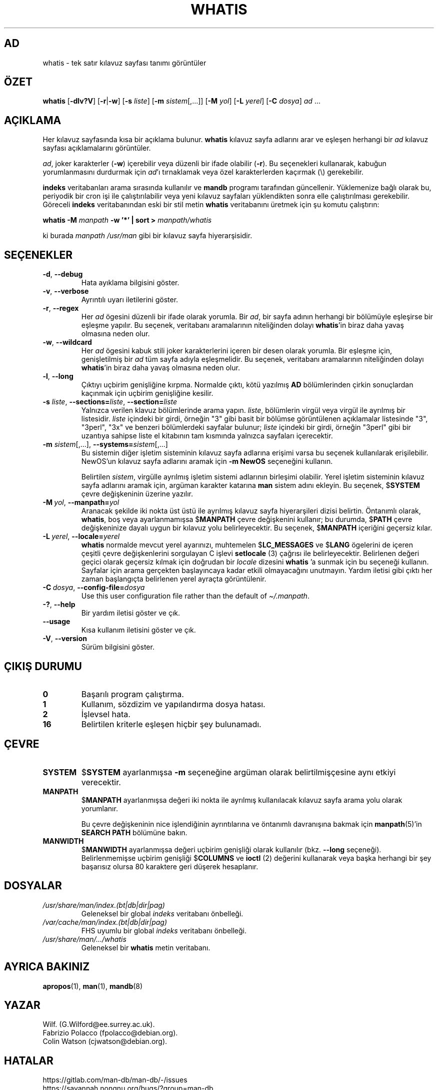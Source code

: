 .\" Man page for whatis
.\"
.\" Copyright (C), 1994, 1995, Graeme W. Wilford. (Wilf.)
.\"
.\" You may distribute under the terms of the GNU General Public
.\" License as specified in the file docs/COPYING.GPLv2 that comes with the
.\" man-db distribution.
.\"
.\" Sat Oct 29 13:09:31 GMT 1994  Wilf. (G.Wilford@ee.surrey.ac.uk)
.\"
.pc ""
.\"*******************************************************************
.\"
.\" This file was generated with po4a. Translate the source file.
.\"
.\"*******************************************************************
.TH WHATIS 1 2024-04-05 2.12.1 "Kılavuz sayfası yardımcıları"
.SH AD
whatis \- tek satır kılavuz sayfası tanımı görüntüler
.SH ÖZET
\fBwhatis\fP [\|\fB\-dlv?V\fP\|] [\|\fB\-r\fP\||\|\fB\-w\fP\|] [\|\fB\-s\fP \fIliste\fP\|]
[\|\fB\-m\fP \fIsistem\fP\|[\|,.\|.\|.\|]\|] [\|\fB\-M\fP \fIyol\fP\|] [\|\fB\-L\fP
\fIyerel\fP\|] [\|\fB\-C\fP \fIdosya\fP\|] \fIad\fP \&.\|.\|.
.SH AÇIKLAMA
Her kılavuz sayfasında kısa bir açıklama bulunur.  \fBwhatis\fP kılavuz sayfa
adlarını arar ve eşleşen herhangi bir \fIad\fP kılavuz sayfası açıklamalarını
görüntüler.

\fIad\fP, joker karakterler (\fB\-w\fP)  içerebilir  veya düzenli bir ifade
olabilir (\fB\-r\fP).  Bu seçenekleri kullanarak, kabuğun yorumlanmasını
durdurmak için \fIad\fP'ı tırnaklamak veya özel karakterlerden kaçırmak (\e)
gerekebilir.

\fBindeks\fP veritabanları arama sırasında kullanılır ve \fBmandb\fP programı
tarafından güncellenir.  Yüklemenize bağlı olarak bu, periyodik bir cron işi
ile çalıştırılabilir veya yeni kılavuz sayfaları yüklendikten sonra elle
çalıştırılması gerekebilir.  Göreceli \fBindeks\fP veritabanından eski bir stil
metin \fBwhatis\fP veritabanını üretmek için şu komutu çalıştırın:

\fBwhatis \-M\fP \fImanpath\fP \fB\-w '*' | sort >\fP \fImanpath/whatis\fP

ki burada \fImanpath\fP \fI/usr/man\fP gibi bir kılavuz sayfa hiyerarşisidir.
.SH SEÇENEKLER
.TP 
.if  !'po4a'hide' .BR \-d ", " \-\-debug
Hata ayıklama bilgisini göster.
.TP 
.if  !'po4a'hide' .BR \-v ", " \-\-verbose
Ayrıntılı uyarı iletilerini göster.
.TP 
.if  !'po4a'hide' .BR \-r ", " \-\-regex
Her \fIad\fP ögesini düzenli bir ifade olarak yorumla.  Bir \fIad\fP, bir sayfa
adının herhangi bir bölümüyle eşleşirse bir eşleşme yapılır.  Bu seçenek,
veritabanı aramalarının niteliğinden dolayı \fBwhatis\fP'in biraz daha yavaş
olmasına neden olur.
.TP 
.if  !'po4a'hide' .BR \-w ", " \-\-wildcard
Her \fIad\fP ögesini kabuk stili joker karakterlerini içeren bir desen olarak
yorumla.  Bir eşleşme için, genişletilmiş bir \fIad\fP tüm sayfa adıyla
eşleşmelidir.  Bu seçenek, veritabanı aramalarının niteliğinden dolayı
\fBwhatis\fP'in biraz daha yavaş olmasına neden olur.
.TP 
.if  !'po4a'hide' .BR \-l ", " \-\-long
Çıktıyı uçbirim genişliğine kırpma.  Normalde çıktı, kötü yazılmış \fBAD\fP
bölümlerinden çirkin sonuçlardan kaçınmak için uçbirim genişliğine kesilir.
.TP 
\fB\-s\fP \fIliste\/\fP, \fB\-\-sections=\fP\fIliste\/\fP, \fB\-\-section=\fP\fIliste\fP
Yalnızca verilen klavuz bölümlerinde arama yapın.  \fIliste\fP, bölümlerin
virgül veya virgül ile ayrılmış bir listesidir.  \fIliste\fP içindeki bir
girdi, örneğin "3" gibi basit bir bölümse görüntülenen açıklamalar
listesinde "3", "3perl", "3x" ve benzeri bölümlerdeki sayfalar bulunur;
\fIliste\fP içindeki bir girdi, örneğin "3perl" gibi bir uzantıya sahipse liste
el kitabının tam kısmında yalnızca sayfaları içerecektir.
.TP 
\fB\-m\fP \fIsistem\fP\|[\|,.\|.\|.\|]\|, \fB\-\-systems=\fP\fIsistem\fP\|[\|,.\|.\|.\|]
Bu sistemin diğer işletim sisteminin kılavuz sayfa adlarına erişimi varsa bu
seçenek kullanılarak erişilebilir.  NewOS'un kılavuz sayfa adlarını aramak
için \fB\-m\fP \fBNewOS\fP seçeneğini kullanın.

Belirtilen \fIsistem\fP, virgülle ayrılmış işletim sistemi adlarının birleşimi
olabilir.  Yerel işletim sisteminin kılavuz sayfa adlarını aramak için,
argüman karakter katarına \fBman\fP sistem adını ekleyin.  Bu seçenek,
$\fBSYSTEM\fP çevre değişkeninin üzerine yazılır.
.TP 
\fB\-M\ \fP\fIyol\fP,\ \fB\-\-manpath=\fP\fIyol\fP
Aranacak şekilde iki nokta üst üstü ile ayrılmış kılavuz sayfa hiyerarşileri
dizisi belirtin.  Öntanımlı olarak, \fBwhatis\fP, boş veya ayarlanmamışsa
$\fBMANPATH\fP çevre değişkenini kullanır; bu durumda, $\fBPATH\fP çevre
değişkeninize dayalı uygun bir kılavuz yolu belirleyecektir.  Bu seçenek,
$\fBMANPATH\fP içeriğini geçersiz kılar.
.TP 
\fB\-L\ \fP\fIyerel\fP,\ \fB\-\-locale=\fP\fIyerel\fP
\fBwhatis\fP normalde mevcut yerel ayarınızı, muhtemelen $\fBLC_MESSAGES\fP ve
$\fBLANG\fP ögelerini de içeren çeşitli çevre değişkenlerini sorgulayan C
işlevi \fBsetlocale\fP (3) çağrısı ile belirleyecektir.  Belirlenen değeri
geçici olarak geçersiz kılmak için doğrudan bir \fIlocale\fP dizesini
\fBwhatis\fP 'a sunmak için bu seçeneği kullanın.  Sayfalar için arama
gerçekten başlayıncaya kadar etkili olmayacağını unutmayın.  Yardım iletisi
gibi çıktı her zaman başlangıçta belirlenen yerel ayraçta görüntülenir.
.TP 
\fB\-C\ \fP\fIdosya\fP,\ \fB\-\-config\-file=\fP\fIdosya\fP
Use this user configuration file rather than the default of
\fI\(ti/.manpath\fP.
.TP 
.if  !'po4a'hide' .BR \-? ", " \-\-help
Bir yardım iletisi göster ve çık.
.TP 
.if  !'po4a'hide' .B \-\-usage
Kısa kullanım iletisini göster ve çık.
.TP 
.if  !'po4a'hide' .BR \-V ", " \-\-version
Sürüm bilgisini göster.
.SH "ÇIKIŞ DURUMU"
.TP 
.if  !'po4a'hide' .B 0
Başarılı program çalıştırma.
.TP 
.if  !'po4a'hide' .B 1
Kullanım, sözdizim ve yapılandırma dosya hatası.
.TP 
.if  !'po4a'hide' .B 2
İşlevsel hata.
.TP 
.if  !'po4a'hide' .B 16
Belirtilen kriterle eşleşen hiçbir şey bulunamadı.
.SH ÇEVRE
.TP 
.if  !'po4a'hide' .B SYSTEM
$\fBSYSTEM\fP ayarlanmışsa \fB\-m\fP seçeneğine argüman olarak belirtilmişçesine
aynı etkiyi verecektir.
.TP 
.if  !'po4a'hide' .B MANPATH
$\fBMANPATH\fP ayarlanmışsa değeri iki nokta ile ayrılmış kullanılacak kılavuz
sayfa arama yolu olarak yorumlanır.

Bu çevre değişkeninin nice işlendiğinin ayrıntılarına ve öntanımlı
davranışına bakmak için \fBmanpath\fP(5)'in \fBSEARCH PATH\fP bölümüne bakın.
.TP 
.if  !'po4a'hide' .B MANWIDTH
$\fBMANWIDTH\fP ayarlanmışsa değeri uçbirim genişliği olarak kullanılır
(bkz. \fB\-\-long\fP seçeneği).  Belirlenmemişse uçbirim genişliği $\fBCOLUMNS\fP ve
\fBioctl\fP (2) değerini kullanarak veya başka herhangi bir şey başarısız
olursa 80 karaktere geri düşerek hesaplanır.
.SH DOSYALAR
.TP 
.if  !'po4a'hide' .I /usr/share/man/index.(bt|db|dir|pag)
Geleneksel bir global \fIindeks\fP veritabanı önbelleği.
.TP 
.if  !'po4a'hide' .I /var/cache/man/index.(bt|db|dir|pag)
FHS uyumlu bir global \fIindeks\fP veritabanı önbelleği.
.TP 
.if  !'po4a'hide' .I /usr/share/man/\|.\|.\|.\|/whatis
Geleneksel bir \fBwhatis\fP metin veritabanı.
.SH "AYRICA BAKINIZ"
.if  !'po4a'hide' .BR apropos (1),
.if  !'po4a'hide' .BR man (1),
.if  !'po4a'hide' .BR mandb (8)
.SH YAZAR
.nf
.if  !'po4a'hide' Wilf.\& (G.Wilford@ee.surrey.ac.uk).
.if  !'po4a'hide' Fabrizio Polacco (fpolacco@debian.org).
.if  !'po4a'hide' Colin Watson (cjwatson@debian.org).
.fi
.SH HATALAR
.if  !'po4a'hide' https://gitlab.com/man-db/man-db/-/issues
.br
.if  !'po4a'hide' https://savannah.nongnu.org/bugs/?group=man-db
